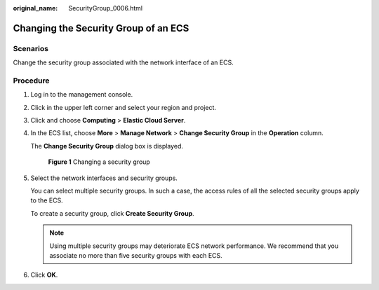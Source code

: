 :original_name: SecurityGroup_0006.html

.. _SecurityGroup_0006:

Changing the Security Group of an ECS
=====================================

Scenarios
---------

Change the security group associated with the network interface of an ECS.

Procedure
---------

#. Log in to the management console.

#. Click |image1| in the upper left corner and select your region and project.

#. Click |image2| and choose **Computing** > **Elastic Cloud Server**.

#. In the ECS list, choose **More** > **Manage Network** > **Change Security Group** in the **Operation** column.

   The **Change Security Group** dialog box is displayed.


   .. figure:: /_static/images/en-us_image_0000001865662753.png
      :alt: **Figure 1** Changing a security group

      **Figure 1** Changing a security group

#. Select the network interfaces and security groups.

   You can select multiple security groups. In such a case, the access rules of all the selected security groups apply to the ECS.

   To create a security group, click **Create Security Group**.

   .. note::

      Using multiple security groups may deteriorate ECS network performance. We recommend that you associate no more than five security groups with each ECS.

#. Click **OK**.

.. |image1| image:: /_static/images/en-us_image_0000001818823030.png
.. |image2| image:: /_static/images/en-us_image_0000001865662757.jpg
